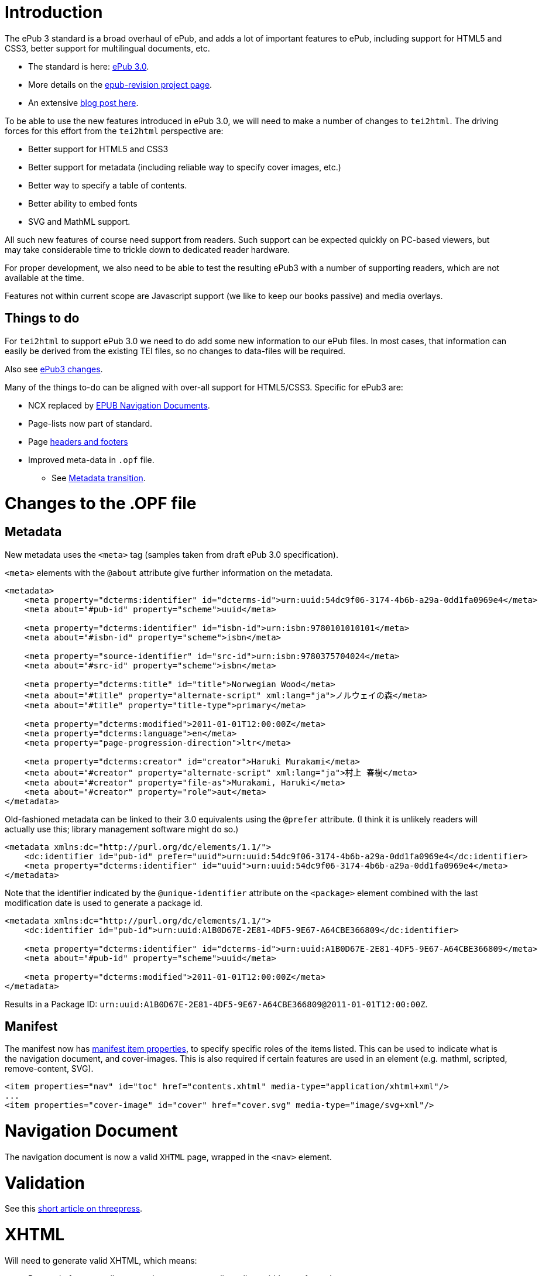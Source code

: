 = Introduction

The ePub 3 standard is a broad overhaul of ePub, and adds a lot of important features to ePub, including support for HTML5 and CSS3, better support for multilingual documents, etc.

* The standard is here: http://idpf.org/epub/30[ePub 3.0].
* More details on the http://code.google.com/p/epub-revision/[epub-revision project page].
* An extensive http://sigildev.blogspot.com/[blog post here].

To be able to use the new features introduced in ePub 3.0, we will need to make a number of changes to `tei2html`. The driving forces for this effort from the `tei2html` perspective are:

* Better support for HTML5 and CSS3
* Better support for metadata (including reliable way to specify cover images, etc.)
* Better way to specify a table of contents.
* Better ability to embed fonts
* SVG and MathML support.

All such new features of course need support from readers. Such support can be expected quickly on PC-based viewers, but may take considerable time to trickle down to dedicated reader hardware.

For proper development, we also need to be able to test the resulting ePub3 with a number of supporting readers, which are not available at the time.

Features not within current scope are Javascript support (we like to keep our books passive) and media overlays.

== Things to do

For `tei2html` to support ePub 3.0 we need to do add some new information to our ePub files. In most cases, that information can easily be derived from the existing TEI files, so no changes to data-files will be required.

Also see http://idpf.org/epub/30/spec/epub30-changes.html[ePub3 changes].

Many of the things to-do can be aligned with over-all support for HTML5/CSS3. Specific for ePub3 are:

* NCX replaced by http://idpf.org/epub/30/spec/epub30-contentdocs.html#sec-xhtml-nav[EPUB Navigation Documents].
* Page-lists now part of standard.
* Page http://idpf.org/epub/30/spec/epub30-contentdocs.html#sec-css-oeb-head-foot[headers and footers]
* Improved meta-data in `.opf` file.
** See http://idpf.org/epub/30/spec/epub30-publications.html#sec-package-metadata-dcmi-transition[Metadata transition].

= Changes to the .OPF file

== Metadata

New metadata uses the `&lt;meta&gt;` tag (samples taken from draft ePub 3.0 specification).

`&lt;meta&gt;` elements with the `@about` attribute give further information on the metadata.

[source,xml]
----
<metadata>
    <meta property="dcterms:identifier" id="dcterms-id">urn:uuid:54dc9f06-3174-4b6b-a29a-0dd1fa0969e4</meta>
    <meta about="#pub-id" property="scheme">uuid</meta>
    
    <meta property="dcterms:identifier" id="isbn-id">urn:isbn:9780101010101</meta>
    <meta about="#isbn-id" property="scheme">isbn</meta>
    
    <meta property="source-identifier" id="src-id">urn:isbn:9780375704024</meta>
    <meta about="#src-id" property="scheme">isbn</meta>
    
    <meta property="dcterms:title" id="title">Norwegian Wood</meta>
    <meta about="#title" property="alternate-script" xml:lang="ja">ノルウェイの森</meta>
    <meta about="#title" property="title-type">primary</meta>
    
    <meta property="dcterms:modified">2011-01-01T12:00:00Z</meta>
    <meta property="dcterms:language">en</meta>
    <meta property="page-progression-direction">ltr</meta>
    
    <meta property="dcterms:creator" id="creator">Haruki Murakami</meta>
    <meta about="#creator" property="alternate-script" xml:lang="ja">村上 春樹</meta>
    <meta about="#creator" property="file-as">Murakami, Haruki</meta>
    <meta about="#creator" property="role">aut</meta>
</metadata>

----

Old-fashioned metadata can be linked to their 3.0 equivalents using the `@prefer` attribute. (I think it is unlikely readers will actually use this; library management software might do so.)

[source,xml]
----
<metadata xmlns:dc="http://purl.org/dc/elements/1.1/">
    <dc:identifier id="pub-id" prefer="uuid">urn:uuid:54dc9f06-3174-4b6b-a29a-0dd1fa0969e4</dc:identifier>
    <meta property="dcterms:identifier" id="uuid">urn:uuid:54dc9f06-3174-4b6b-a29a-0dd1fa0969e4</meta>
</metadata>

----

Note that the identifier indicated by the `@unique-identifier` attribute on the `&lt;package&gt;` element combined with the last modification date is used to generate a package id.

[source,xml]
----
<metadata xmlns:dc="http://purl.org/dc/elements/1.1/">
    <dc:identifier id="pub-id">urn:uuid:A1B0D67E-2E81-4DF5-9E67-A64CBE366809</dc:identifier>
    
    <meta property="dcterms:identifier" id="dcterms-id">urn:uuid:A1B0D67E-2E81-4DF5-9E67-A64CBE366809</meta>
    <meta about="#pub-id" property="scheme">uuid</meta>

    <meta property="dcterms:modified">2011-01-01T12:00:00Z</meta>
</metadata>

----

Results in a Package ID: `urn:uuid:A1B0D67E-2E81-4DF5-9E67-A64CBE366809@2011-01-01T12:00:00Z`.

== Manifest

The manifest now has http://idpf.org/epub/30/spec/epub30-publications.html#sec-item-property-values[manifest item properties], to specify specific roles of the items listed. This can be used to indicate what is the navigation document, and cover-images. This is also required if certain features are used in an element (e.g. mathml, scripted, remove-content, SVG).

[source,xml]
----
<item properties="nav" id="toc" href="contents.xhtml" media-type="application/xhtml+xml"/>
...
<item properties="cover-image" id="cover" href="cover.svg" media-type="image/svg+xml"/>
----

= Navigation Document

The navigation document is now a valid `XHTML` page, wrapped in the `&lt;nav&gt;` element.

= Validation

See this http://blog.threepress.org/2011/06/13/validating-epub-3-today/[short article on threepress].

= XHTML

Will need to generate valid XHTML, which means:

* Removal of some attributes, such as summary, valign, align, width, etc. from elements.